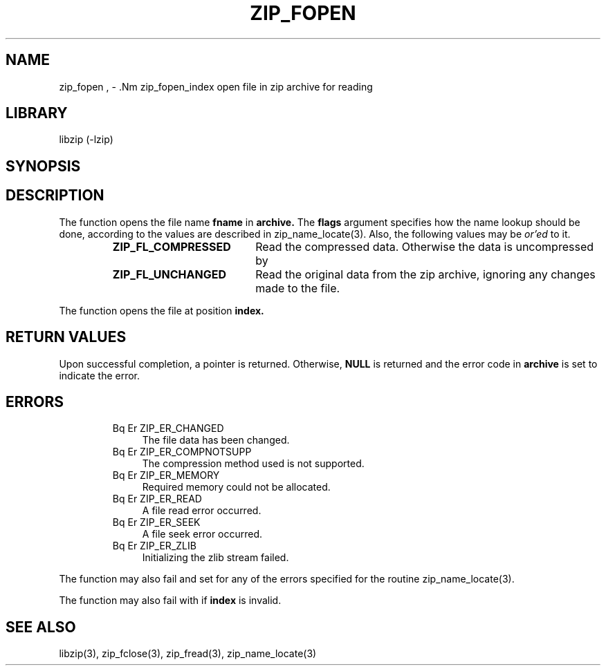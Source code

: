 .\" Converted with mdoc2man 0.2
.\" from NiH: zip_fopen.mdoc,v 1.12 2005/06/09 19:51:23 wiz Exp 
.\" $NiH: zip_fopen.mdoc,v 1.12 2005/06/09 19:51:23 wiz Exp $
.\"
.\" zip_fopen.mdoc \-- open file in zip archive for reading
.\" Copyright (C) 2003, 2004, 2005 Dieter Baron and Thomas Klausner
.\"
.\" This file is part of libzip, a library to manipulate ZIP archives.
.\" The authors can be contacted at <nih@giga.or.at>
.\"
.\" Redistribution and use in source and binary forms, with or without
.\" modification, are permitted provided that the following conditions
.\" are met:
.\" 1. Redistributions of source code must retain the above copyright
.\"    notice, this list of conditions and the following disclaimer.
.\" 2. Redistributions in binary form must reproduce the above copyright
.\"    notice, this list of conditions and the following disclaimer in
.\"    the documentation and/or other materials provided with the
.\"    distribution.
.\" 3. The names of the authors may not be used to endorse or promote
.\"    products derived from this software without specific prior
.\"    written permission.
.\"
.\" THIS SOFTWARE IS PROVIDED BY THE AUTHORS ``AS IS'' AND ANY EXPRESS
.\" OR IMPLIED WARRANTIES, INCLUDING, BUT NOT LIMITED TO, THE IMPLIED
.\" WARRANTIES OF MERCHANTABILITY AND FITNESS FOR A PARTICULAR PURPOSE
.\" ARE DISCLAIMED.  IN NO EVENT SHALL THE AUTHORS BE LIABLE FOR ANY
.\" DIRECT, INDIRECT, INCIDENTAL, SPECIAL, EXEMPLARY, OR CONSEQUENTIAL
.\" DAMAGES (INCLUDING, BUT NOT LIMITED TO, PROCUREMENT OF SUBSTITUTE
.\" GOODS OR SERVICES; LOSS OF USE, DATA, OR PROFITS; OR BUSINESS
.\" INTERRUPTION) HOWEVER CAUSED AND ON ANY THEORY OF LIABILITY, WHETHER
.\" IN CONTRACT, STRICT LIABILITY, OR TORT (INCLUDING NEGLIGENCE OR
.\" OTHERWISE) ARISING IN ANY WAY OUT OF THE USE OF THIS SOFTWARE, EVEN
.\" IF ADVISED OF THE POSSIBILITY OF SUCH DAMAGE.
.\"
.TH ZIP_FOPEN 3 "April 14, 2004" NiH
.SH "NAME"
zip_fopen , \- .Nm zip_fopen_index
open file in zip archive for reading
.SH "LIBRARY"
libzip (-lzip)
.SH "SYNOPSIS"
.In zip.h
.Ft struct zip_file *
.Fn zip_fopen "struct zip *archive" "const char *fname" "int flags"
.Ft struct zip_file *
.Fn zip_fopen_index "struct zip *archive" "int index" "int flags"
.SH "DESCRIPTION"
The
.Fn zip_fopen
function opens the file name
\fBfname\fR
in
\fBarchive.\fR
The
\fBflags\fR
argument specifies how the name lookup should be done, according to
the values are described in
zip_name_locate(3).
Also, the following values may be
.I or'ed
to it.
.RS
.TP 19
\fBZIP_FL_COMPRESSED\fR
Read the compressed data.
Otherwise the data is uncompressed by
.Fn zip_fread.
.TP 19
\fBZIP_FL_UNCHANGED\fR
Read the original data from the zip archive, ignoring any changes made
to the file.
.RE
.PP
The
.Fn zip_fopen_index
function opens the file at position
\fBindex.\fR
.SH "RETURN VALUES"
Upon successful completion, a
.Ft struct zip_file
pointer is returned.
Otherwise,
\fBNULL\fR
is returned and the error code in
\fBarchive\fR
is set to indicate the error.
.SH "ERRORS"
.RS
.TP 4
Bq Er ZIP_ER_CHANGED
The file data has been changed.
.TP 4
Bq Er ZIP_ER_COMPNOTSUPP
The compression method used is not supported.
.TP 4
Bq Er ZIP_ER_MEMORY
Required memory could not be allocated.
.TP 4
Bq Er ZIP_ER_READ
A file read error occurred.
.TP 4
Bq Er ZIP_ER_SEEK
A file seek error occurred.
.TP 4
Bq Er ZIP_ER_ZLIB
Initializing the zlib stream failed.
.RE
.PP
The function
.Fn zip_fopen
may also fail and set
.Va zip_err
for any of the errors specified for the routine
zip_name_locate(3).
.PP
The function
.Fn zip_fopen_index
may also fail with
.Er ZIP_ER_INVAL
if
\fBindex\fR
is invalid.
.SH "SEE ALSO"
libzip(3),
zip_fclose(3),
zip_fread(3),
zip_name_locate(3)

